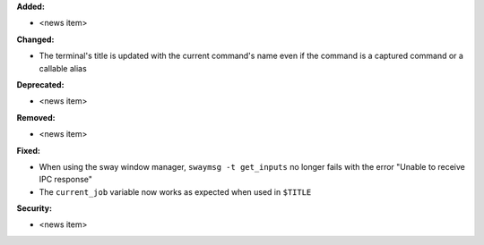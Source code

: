 **Added:**

* <news item>

**Changed:**

* The terminal's title is updated with the current command's name even if the command is a captured command or a callable alias

**Deprecated:**

* <news item>

**Removed:**

* <news item>

**Fixed:**

* When using the sway window manager, ``swaymsg -t get_inputs`` no longer fails with the error "Unable to receive IPC response"
* The ``current_job`` variable now works as expected when used in ``$TITLE``

**Security:**

* <news item>
